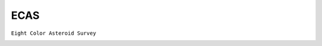 ECAS
----

``Eight Color Asteroid Survey``

.. image:: gfx/sources/ecas_laetitia.png
   :class: only-light
   :align: center
   :width: 600

.. image:: gfx/sources/ecas_laetitia_dark.png
   :class: only-dark
   :align: center
   :width: 600

.. tab-set::

  .. tab-item:: Overview

    +-------------------+-----------------------+------------------------+-------------------------------------------------------------------------------------+
    | Number of Spectra | :math:`\lambda_{min}` | :math:`\lambda_{max}`  | Reference                                                                           |
    +-------------------+-----------------------+------------------------+-------------------------------------------------------------------------------------+
    | 589               | 0.337µm               | 1.041µm                | `Zellner+ 1985 <https://ui.adsabs.harvard.edu/abs/1985Icar...61..355Z>`_            |
    +-------------------+-----------------------+------------------------+-------------------------------------------------------------------------------------+


  .. tab-item:: Attributes

    .. important::
        Compared to the original catalogue, cells with value ``-9.999`` are replaced with ``np.nan`` values.

    The following attributes are copied from the ECAS archive and added to each spectrum.
    See the `corresponding PDS page <https://sbn.psi.edu/pds/resource/ecas.html>`_ for details.

    +------------------------+-----------------------------------------------------------------------------------------------------------------------------+
    | Attribute              | Description                                                                                                                 |
    +------------------------+-----------------------------------------------------------------------------------------------------------------------------+
    | ``nights``             | The number of averaged nights to determine the colour value.                                                                |
    +------------------------+-----------------------------------------------------------------------------------------------------------------------------+

    These attributes are added by ``classy``.

    +------------------------------+---------------------------------------------------------------------------------------------------------------------+
    | Attribute                    | Description                                                                                                         |
    +------------------------------+---------------------------------------------------------------------------------------------------------------------+
    | ``name``                     | Name or provisional designation of the target asteroid.                                                             |
    +------------------------------+---------------------------------------------------------------------------------------------------------------------+
    | ``number``                   | Number of the target asteroid.                                                                                      |
    +------------------------------+---------------------------------------------------------------------------------------------------------------------+
    | ``flag_S_V``                 | ``0`` if the uncertainty of the colour is below the limit defined in Tholen 1984 for high-quality data, else ``1``. |
    +------------------------------+---------------------------------------------------------------------------------------------------------------------+
    | ``flag_U_V``                 | Same as above.                                                                                                      |
    +------------------------------+---------------------------------------------------------------------------------------------------------------------+
    | ``flag_B_V``                 | Same as above.                                                                                                      |
    +------------------------------+---------------------------------------------------------------------------------------------------------------------+
    | ``flag_V_W``                 | Same as above.                                                                                                      |
    +------------------------------+---------------------------------------------------------------------------------------------------------------------+
    | ``flag_V_X``                 | Same as above.                                                                                                      |
    +------------------------------+---------------------------------------------------------------------------------------------------------------------+
    | ``flag_V_P``                 | Same as above.                                                                                                      |
    +------------------------------+---------------------------------------------------------------------------------------------------------------------+
    | ``flag``                     | ``1`` if any of the individual colour flags is ``1`` else ``0``.                                                    |
    +------------------------------+---------------------------------------------------------------------------------------------------------------------+
